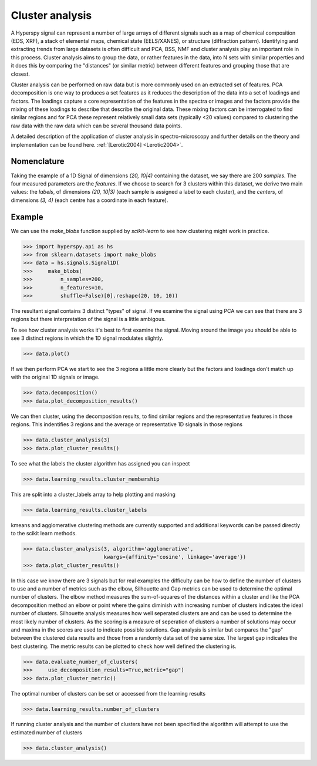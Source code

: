 
Cluster analysis
================

.. versionadded:: 1.6

A Hyperspy signal can represent a number of large arrays of different signals such as a map of chemical composition (EDS, XRF),
a stack of elemental maps, chemical state (EELS/XANES), or structure (diffraction pattern). 
Identifying and extracting trends from large datasets is often difficult and PCA, BSS, NMF and cluster analysis play an important role
in this process. 
Cluster analysis aims to group the data, or rather features in the data, into N sets with similar properties and it does this 
by comparing the "distances" (or similar metric) between different features and grouping those that are closest.   

Cluster analysis can be performed on raw data but is more commonly used on an extracted set of features.
PCA decomposition is one way to produces a set features as it reduces the description of the data into a set of loadings and factors. 
The loadings capture a core representation of the features in the spectra or images and the factors provide the mixing of these loadings
to describe that describe the original data.  
These mixing factors can be interrogated to find similar regions and for PCA these represent relatively small data sets (typically <20 values)
compared to clustering the raw data with the raw data which can be several thousand data points.

A detailed description of the application of cluster analysis in spectro-microscopy and further details on the theory and implementation can be found here.  
:ref:`[Lerotic2004] <Lerotic2004>`.


Nomenclature
------------

Taking the example of a 1D Signal of dimensions `(20, 10|4)` containing the
dataset, we say there are 200 *samples*. The four measured parameters are the
*features*. If we choose to search for 3 clusters within this dataset, we
derive two main values: the `labels`, of dimensions `(20, 10|3)` (each
sample is assigned a label to each cluster), and the `centers`, of
dimensions `(3, 4)` (each centre has a coordinate in each feature).


Example
-------

We can use the `make_blobs` function supplied by `scikit-learn` to see how
clustering might work in practice.

.. code-block:: python

    >>> import hyperspy.api as hs
    >>> from sklearn.datasets import make_blobs
    >>> data = hs.signals.Signal1D(
    >>>     make_blobs(
    >>>         n_samples=200,
    >>>         n_features=10,
    >>>         shuffle=False)[0].reshape(20, 10, 10))
	

The resultant signal contains 3 distinct "types" of signal. 
If we examine the signal using PCA we can see that there are 3 regions but
there interpretation of the signal is a little ambigous.  

To see how cluster analysis works it's best to first examine the signal.
Moving around the image you should be able to see 3 distinct regions in which
the 1D signal modulates slightly.  

.. code-block:: python

    >>> data.plot()


If we then perform PCA we start to see the 3 regions a little more clearly but
the factors and loadings don't match up with the original 1D signals or image.

.. code-block:: python

    >>> data.decomposition()
    >>> data.plot_decomposition_results()


We can then cluster, using the decomposition results, to find similar regions
and the representative features in those regions. 
This indentifies 3 regions and the average or representative 1D signals in 
those regions

.. code-block:: python

    >>> data.cluster_analysis(3)
    >>> data.plot_cluster_results()


To see what the labels the cluster algorithm has assigned you can inspect

.. code-block:: python

    >>> data.learning_results.cluster_membership


This are split into a cluster_labels array to help plotting and masking

.. code-block:: python

    >>> data.learning_results.cluster_labels


kmeans and agglomerative clustering methods are currently supported and 
additional keywords can be passed directly to the scikit learn methods.

.. code-block:: python

    >>> data.cluster_analysis(3, algorithm='agglomerative',
                              kwargs={affinity='cosine', linkage='average'})
    >>> data.plot_cluster_results()


In this case we know there are 3 signals but for real examples the difficulty
can be how to define the number of clusters to use and a number of metrics
such as the elbow, Silhouette and Gap metrics can be used to determine the optimal 
number of clusters. 
The elbow method measures the sum-of-squares of the distances within a cluster
and like the PCA decomposition method an elbow or point where the gains 
diminish with increasing number of clusters indicates the ideal number of 
clusters.
Silhouette analysis measures how well seperated clusters are and can be used to
determine the most likely number of clusters. As the scoring is a measure of
seperation of clusters a number of solutions may occur and maxima in the scores
are used to indicate possible solutions.   
Gap analysis is similar but compares the "gap" between the clustered data 
results and those from a randomly data set of the same size. The largest gap
indicates the best clustering. The metric results can be plotted to
check how well defined the clustering is.   

.. code-block:: python

    >>> data.evaluate_number_of_clusters(
    >>>     use_decomposition_results=True,metric="gap")
    >>> data.plot_cluster_metric()
    
The optimal number of clusters can be set or accessed from the learning 
results

.. code-block:: python

    >>> data.learning_results.number_of_clusters
    
If running cluster analysis and the number of clusters have not been
specified the algorithm will attempt to use the estimated number of clusters

.. code-block:: python

    >>> data.cluster_analysis()







